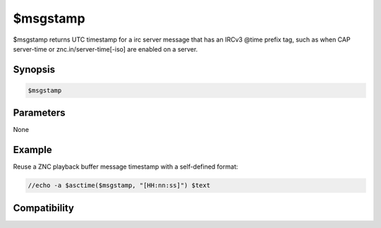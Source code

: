 $msgstamp
=========

$msgstamp returns UTC timestamp for a irc server message that has an IRCv3 @time prefix tag, such as when CAP server-time or znc.in/server-time[-iso] are enabled on a server.

Synopsis
--------

.. code:: text

    $msgstamp

Parameters
----------

None

Example
-------

Reuse a ZNC playback buffer message timestamp with a self-defined format:

.. code:: text

    //echo -a $asctime($msgstamp, "[HH:nn:ss]") $text

Compatibility
-------------

.. compatibility:: 7.33

